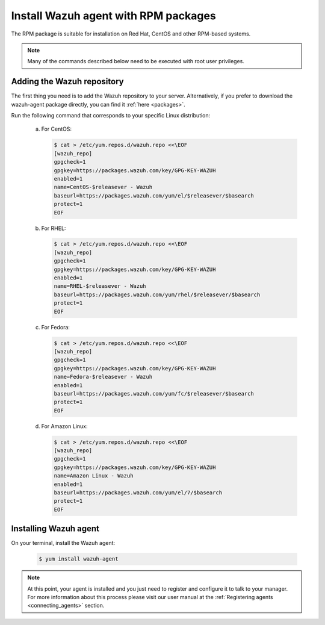 .. _wazuh_agent_rpm:

Install Wazuh agent with RPM packages
=====================================

The RPM package is suitable for installation on Red Hat, CentOS and other RPM-based systems.

.. note:: Many of the commands described below need to be executed with root user privileges.

Adding the Wazuh repository
---------------------------

The first thing you need is to add the Wazuh repository to your server. Alternatively, if you prefer to download the wazuh-agent package directly, you can find it :ref:`here <packages>`.

Run the following command that corresponds to your specific Linux distribution:

  a) For CentOS:

     .. code-block:: bash

         $ cat > /etc/yum.repos.d/wazuh.repo <<\EOF
         [wazuh_repo]
         gpgcheck=1
         gpgkey=https://packages.wazuh.com/key/GPG-KEY-WAZUH
         enabled=1
         name=CentOS-$releasever - Wazuh
         baseurl=https://packages.wazuh.com/yum/el/$releasever/$basearch
         protect=1
         EOF

  b) For RHEL:

     .. code-block:: bash

         $ cat > /etc/yum.repos.d/wazuh.repo <<\EOF
         [wazuh_repo]
         gpgcheck=1
         gpgkey=https://packages.wazuh.com/key/GPG-KEY-WAZUH
         enabled=1
         name=RHEL-$releasever - Wazuh
         baseurl=https://packages.wazuh.com/yum/rhel/$releasever/$basearch
         protect=1
         EOF

  c) For Fedora:

     .. code-block:: bash

         $ cat > /etc/yum.repos.d/wazuh.repo <<\EOF
         [wazuh_repo]
         gpgcheck=1
         gpgkey=https://packages.wazuh.com/key/GPG-KEY-WAZUH
         name=Fedora-$releasever - Wazuh
         enabled=1
         baseurl=https://packages.wazuh.com/yum/fc/$releasever/$basearch
         protect=1
         EOF

  d) For Amazon Linux:

     .. code-block:: bash

        $ cat > /etc/yum.repos.d/wazuh.repo <<\EOF
        [wazuh_repo]
        gpgcheck=1
        gpgkey=https://packages.wazuh.com/key/GPG-KEY-WAZUH
        name=Amazon Linux - Wazuh
        enabled=1
        baseurl=https://packages.wazuh.com/yum/el/7/$basearch
        protect=1
        EOF

Installing Wazuh agent
----------------------

On your terminal, install the Wazuh agent:

  .. code-block:: bash

	 $ yum install wazuh-agent

.. note:: At this point, your agent is installed and you just need to register and configure it to talk to your manager. For more information about this process please visit our user manual at the :ref:`Registering agents <connecting_agents>` section.
